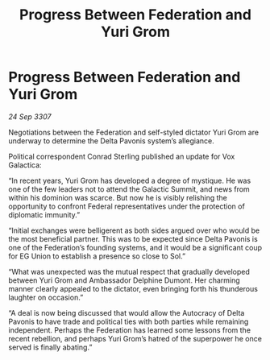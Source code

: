 :PROPERTIES:
:ID:       78e00036-1f88-4f84-b487-db14fadcd107
:END:
#+title: Progress Between Federation and Yuri Grom
#+filetags: :galnet:

* Progress Between Federation and Yuri Grom

/24 Sep 3307/

Negotiations between the Federation and self-styled dictator Yuri Grom are underway to determine the Delta Pavonis system’s allegiance. 

Political correspondent Conrad Sterling published an update for Vox Galactica: 

“In recent years, Yuri Grom has developed a degree of mystique. He was one of the few leaders not to attend the Galactic Summit, and news from within his dominion was scarce. But now he is visibly relishing the opportunity to confront Federal representatives under the protection of diplomatic immunity.” 

“Initial exchanges were belligerent as both sides argued over who would be the most beneficial partner. This was to be expected since Delta Pavonis is one of the Federation’s founding systems, and it would be a significant coup for EG Union to establish a presence so close to Sol.” 

“What was unexpected was the mutual respect that gradually developed between Yuri Grom and Ambassador Delphine Dumont. Her charming manner clearly appealed to the dictator, even bringing forth his thunderous laughter on occasion.” 

“A deal is now being discussed that would allow the Autocracy of Delta Pavonis to have trade and political ties with both parties while remaining independent. Perhaps the Federation has learned some lessons from the recent rebellion, and perhaps Yuri Grom’s hatred of the superpower he once served is finally abating.”
